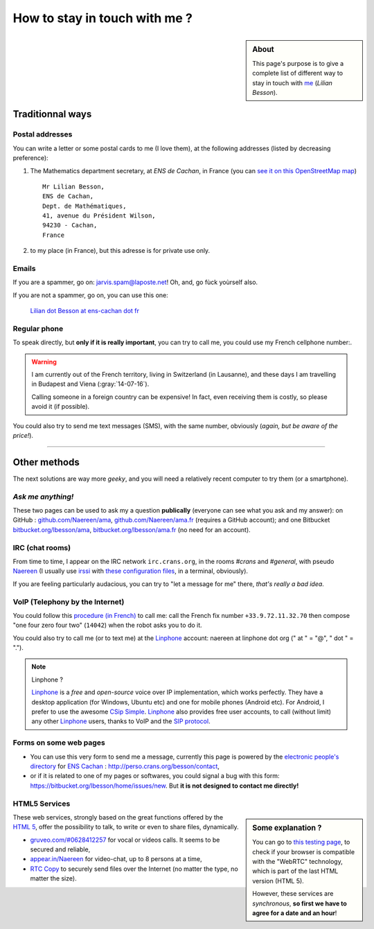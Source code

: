 .. meta::
   :description lang=en: Informations on how to stay in touch with Lilian Besson
   :description lang=fr: Page d'informations pour contacter Lilian Besson

################################
 How to stay in touch with me ?
################################
.. sidebar:: About

   This page's purpose is to give a complete list of different way to stay in touch with `me <index.html>`_ (*Lilian Besson*).


Traditionnal ways
-----------------
Postal addresses
^^^^^^^^^^^^^^^^
You can write a letter or some postal cards to me (I love them),
at the following addresses (listed by decreasing preference):

1. The Mathematics department secretary, at *ENS de Cachan*, in France
   (you can `see it on this OpenStreetMap map <http://osm.org/go/0BOchV4ns-->`_) ::

       Mr Lilian Besson,
       ENS de Cachan,
       Dept. de Mathématiques,
       41, avenue du Président Wilson,
       94230 - Cachan,
       France


2. to my place (in France), but this adresse is for private use only.

Emails
^^^^^^
If you are a spammer, go on: jarvis.spam@laposte.net! Oh, and, go fùck yoùrself also.

.. image:: .courriel.png
   :scale: 120 %
   :align: right
   :alt:   My email address in a PNG picture...
   :target: mailto:Lilian.Besson at ens-cachan dot fr


If you are not a spammer, go on, you can use this one:

  `Lilian dot Besson at ens-cachan dot fr <mailto:Lilian dot Besson at ens-cachan dot fr>`_


Regular phone
^^^^^^^^^^^^^
.. image:: .telephone.png
   :scale: 130 %
   :align: right
   :alt:   My cellphone number, in a PNG picture...
   :target: callto:100101011101001100111101100001_2


To speak directly, but **only if it is really important**, you can try to call me, you could use my French cellphone number:.

.. warning:: I am currently out of the French territory, living in Switzerland (in Lausanne), and these days I am travelling in Budapest and Viena (:gray:`14-07-16`).

   Calling someone in a foreign country can be expensive!
   In fact, even receiving them is costly, so please avoid it (if possible).


You could also try to send me text messages (SMS), with the same number, obviously (*again, but be aware of the price!*).

------------------------------------------------------------------------------

Other methods
-------------
The next solutions are way more *geeky*, and you will need a relatively recent computer to try them (or a smartphone).

*Ask me anything!*
^^^^^^^^^^^^^^^^^^
These two pages can be used to ask my a question **publically** (everyone can see what you ask and my answer):
on GitHub : `github.com/Naereen/ama <https://github.com/Naereen/ama>`_,
`github.com/Naereen/ama.fr <https://github.com/Naereen/ama.fr>`_ (requires a GitHub account);
and one Bitbucket `bitbucket.org/lbesson/ama <https://bitbucket.org/lbesson/ama>`_,
`bitbucket.org/lbesson/ama.fr <https://bitbucket.org/lbesson/ama.fr>`_ (no need for an account).

IRC (chat rooms)
^^^^^^^^^^^^^^^^
From time to time, I appear on the IRC network ``irc.crans.org``, in the rooms *#crans* and *#general*, with pseudo `Naereen <https://gravatar.com/naereen>`_ (I usually use `irssi <http://irssi.org/about>`_ with `these configuration files <publis/irssi/>`_, in a terminal, obviously).

If you are feeling particularly audacious, you can try to "let a message for me" there, *that's really a bad idea*.

VoIP (Telephony by the Internet)
^^^^^^^^^^^^^^^^^^^^^^^^^^^^^^^^
You could follow this `procedure (in French) <https://wiki.crans.org/VieCrans/UtiliserVoIP#A.2BAMo-tre_appel.2BAOk_depuis_l.27ext.2BAOk-rieur>`_ to call me: call the French fix number ``+33.9.72.11.32.70`` then compose "one four zero four two" (``14042``) when the robot asks you to do it.

You could also try to call me (or to text me) at the `Linphone <http://www.linphone.org/>`_ account: naereen at linphone dot org (" at " = "@", " dot " = ".").

.. note:: Linphone ?

   `Linphone`_ is a *free* and *open-source*  voice over IP implementation, which works perfectly.
   They have a desktop application (for Windows, Ubuntu etc) and one for mobile phones (Android etc).
   For Android, I prefer to use the awesome `CSip Simple <http://apk-dl.com/store/apps/details?id=com.csipsimple>`_.
   `Linphone`_ also provides free user accounts, to call (without limit) any other `Linphone`_ users, thanks to VoIP and the `SIP protocol <http://en.wikipedia.org/wiki/Session_Initiation_Protocol>`_.


Forms on some web pages
^^^^^^^^^^^^^^^^^^^^^^^
* You can use this very form to send me a message, currently this page is powered by the `electronic people's directory <http://www.ens-cachan.fr/version-anglaise/directory/besson-lilian-128786.kjsp>`_ for `ENS Cachan <http://www.ens-cachan.fr/>`_ : http://perso.crans.org/besson/contact,
* or if it is related to one of my pages or softwares, you could signal a bug with this form: https://bitbucket.org/lbesson/home/issues/new. But **it is not designed to contact me directly!**

HTML5 Services
^^^^^^^^^^^^^^
.. sidebar:: Some explanation ?

   You can go to `this testing page <http://iswebrtcready.appear.in/>`_, to check if your browser is compatible with the "WebRTC" technology, which is part of the last HTML version (HTML 5).

   However, these services are *synchronous*, **so first we have to agree for a date and an hour**!


These web services, strongly based on the great functions offered by the `HTML 5 <https://en.wikipedia.org/wiki/HTML5>`_, offer the possibility to talk, to write or even to share files, dynamically.

* `gruveo.com/#0628412257 <https://www.gruveo.com/#0628412257>`_ for vocal or videos calls. It seems to be secured and reliable,
* `appear.in/Naereen <https://appear.in/Naereen>`_ for video-chat, up to 8 persons at a time,
* `RTC Copy <https://rtccopy.com/>`_ to securely send files over the Internet (no matter the type, no matter the size).


.. seealso::

   This page `<vieprivee.html>`_
      Some others tools are presented there, and they surely can be used to (try to) preserve your on-line private life.


.. (c) Lilian Besson, 2011-2016, https://bitbucket.org/lbesson/web-sphinx/
